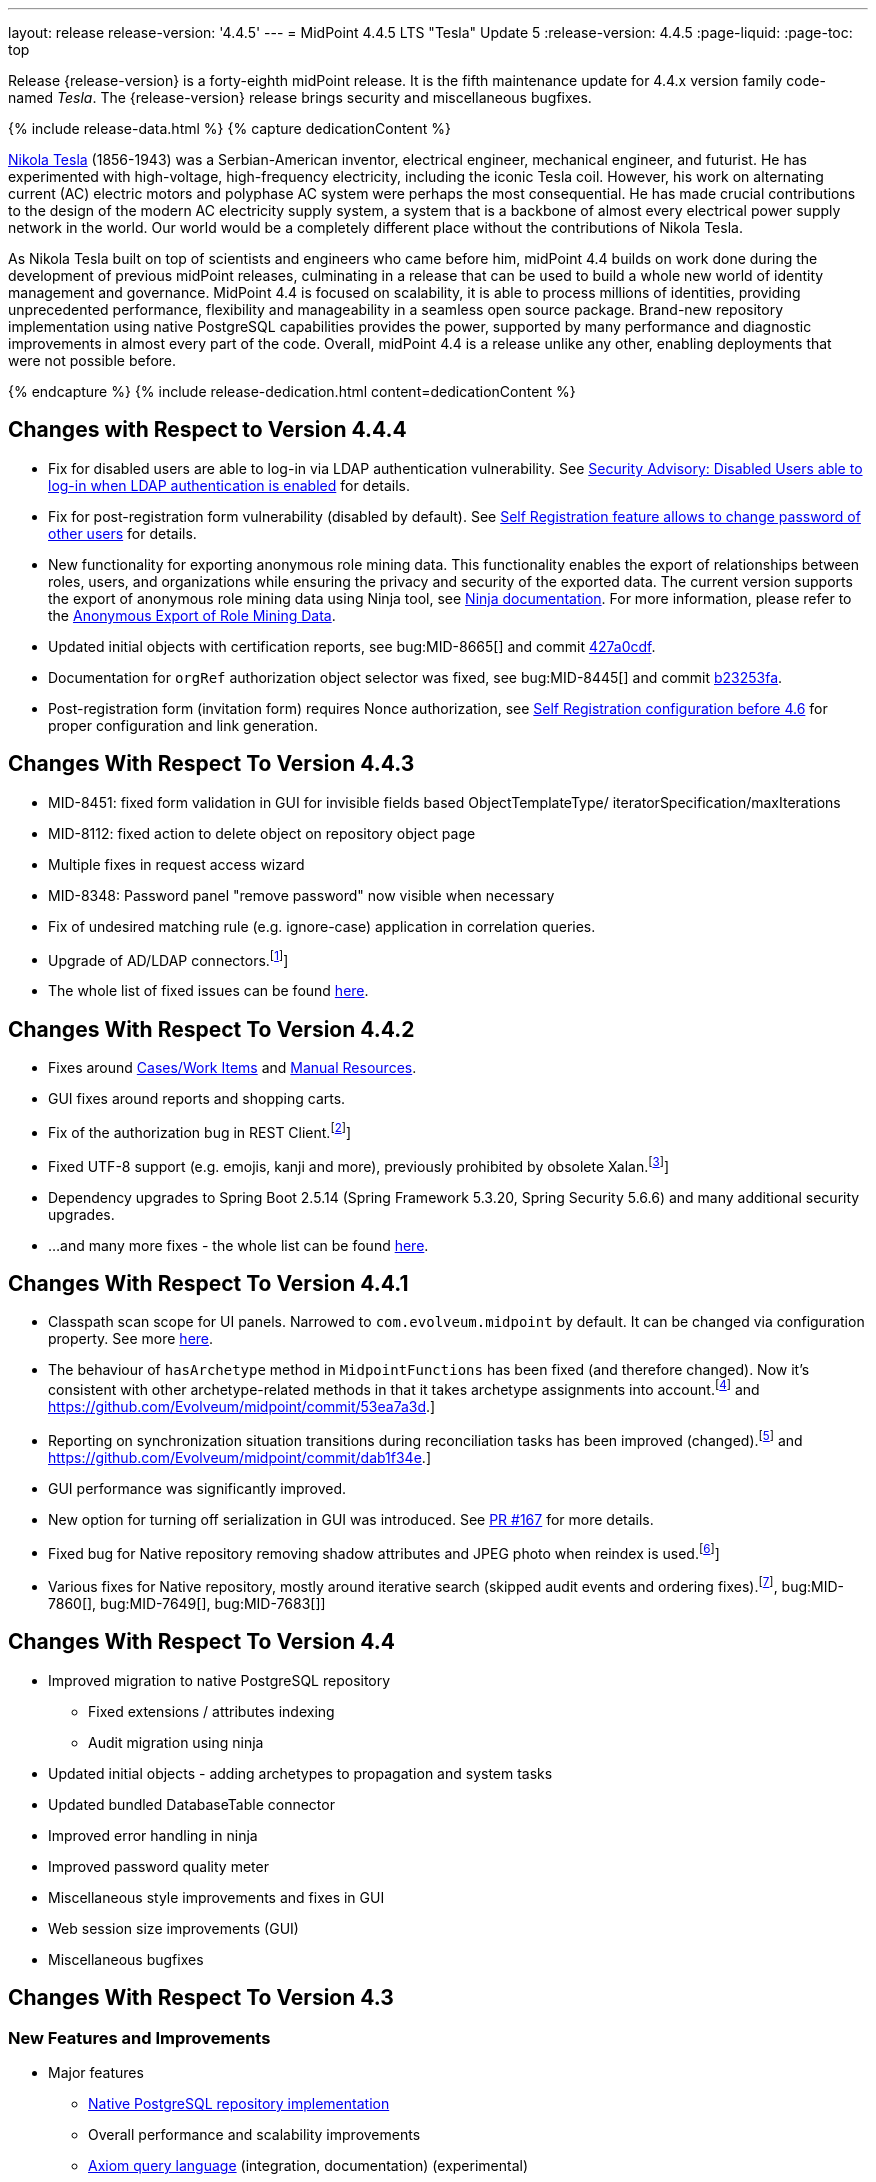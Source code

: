 ---
layout: release
release-version: '4.4.5'
---
= MidPoint 4.4.5 LTS "Tesla" Update 5
:release-version: 4.4.5
:page-liquid:
:page-toc: top

Release {release-version} is a forty-eighth midPoint release.
It is the fifth maintenance update for 4.4.x version family code-named _Tesla_.
The {release-version} release brings security and miscellaneous bugfixes.

++++
{% include release-data.html %}
++++

++++
{% capture dedicationContent %}
<p>
    <a href="https://en.wikipedia.org/wiki/Nikola_Tesla">Nikola Tesla</a> (1856-1943) was a Serbian-American inventor, electrical engineer, mechanical engineer, and futurist.
    He has experimented with high-voltage, high-frequency electricity, including the iconic Tesla coil.
    However, his work on alternating current (AC) electric motors and polyphase AC system were perhaps the most consequential.
    He has made crucial contributions to the design of the modern AC electricity supply system, a system that is a backbone of almost every electrical power supply network in the world.
    Our world would be a completely different place without the contributions of Nikola Tesla.
</p>
<p>
    As Nikola Tesla built on top of scientists and engineers who came before him, midPoint 4.4 builds on work done during the development of previous midPoint releases, culminating in a release that can be used to build a whole new world of identity management and governance.
    MidPoint 4.4 is focused on scalability, it is able to process millions of identities, providing unprecedented performance, flexibility and manageability in a seamless open source package.
    Brand-new repository implementation using native PostgreSQL capabilities provides the power, supported by many performance and diagnostic improvements in almost every part of the code.
    Overall, midPoint 4.4 is a release unlike any other, enabling deployments that were not possible before.
</p>
{% endcapture %}
{% include release-dedication.html content=dedicationContent %}
++++

== Changes with Respect to Version 4.4.4

* Fix for disabled users are able to log-in via LDAP authentication vulnerability. See xref:/midpoint/reference/security/advisories/015-disabled-users-able-to-log-in-with-ldap/[Security Advisory: Disabled Users able to log-in when LDAP authentication is enabled] for details.
* Fix for post-registration form vulnerability (disabled by default). See  xref:/midpoint/reference/security/advisories/017-self-registration-allows-to-change-password/[Self Registration feature allows to change password of other users] for details.

* New functionality for exporting anonymous role mining data. This functionality enables the export of relationships between roles, users, and organizations while
ensuring the privacy and security of the exported data. The current version supports the
export of anonymous role mining data using Ninja tool, see xref:/midpoint/reference/deployment/ninja/#role-mining-exportimport[Ninja documentation].
For more information, please refer to the xref:/midpoint/reference/roles-policies/mining/anonymous-data-export/#anonymous-export-of-role-mining-data[Anonymous Export of Role Mining Data].
* Updated initial objects with certification reports, see bug:MID-8665[] and commit https://github.com/Evolveum/midpoint/commit/427a0cdf[427a0cdf].
* Documentation for `orgRef` authorization object selector was fixed, see bug:MID-8445[] and commit https://github.com/Evolveum/midpoint/commit/b23253fa[b23253fa].
* Post-registration form (invitation form) requires Nonce authorization, see xref:/midpoint/reference/misc/self-registration/configuration-before-4-6/[Self Registration configuration before 4.6] for proper configuration and link generation.

== Changes With Respect To Version 4.4.3

* MID-8451: fixed form validation in GUI for invisible fields based ObjectTemplateType/ iteratorSpecification/maxIterations
* MID-8112: fixed action to delete object on repository object page
* Multiple fixes in request access wizard
* MID-8348: Password panel "remove password" now visible when necessary
* Fix of undesired matching rule (e.g. ignore-case) application in correlation queries.
* Upgrade of AD/LDAP connectors.footnote:[See bug:MID-8219[]]
* The whole list of fixed issues can be found https://jira.evolveum.com/issues/?jql=project%20%3D%20MID%20AND%20fixVersion%20%3D%204.4.4%20ORDER%20BY%20priority[here].

== Changes With Respect To Version 4.4.2

* Fixes around xref:/midpoint/reference/cases/[Cases/Work Items] and xref:/connectors/connectors/builtin/ManualConnector/[Manual Resources].
* GUI fixes around reports and shopping carts.
* Fix of the authorization bug in REST Client.footnote:[See bug:MID-8021[]]
* Fixed UTF-8 support (e.g. emojis, kanji and more), previously prohibited by obsolete Xalan.footnote:[See bug:MID-7959[]]
* Dependency upgrades to Spring Boot 2.5.14 (Spring Framework 5.3.20, Spring Security 5.6.6)
and many additional security upgrades.
* ...and many more fixes - the whole list can be found https://jira.evolveum.com/issues/?jql=project%20%3D%20MID%20AND%20fixVersion%20%3D%204.4.3%20ORDER%20BY%20priority[here].

== Changes With Respect To Version 4.4.1

* Classpath scan scope for UI panels.
Narrowed to `com.evolveum.midpoint` by default. It can be changed via configuration property.
See more xref:/midpoint/reference/admin-gui/admin-gui-config[here].
* The behaviour of `hasArchetype` method in `MidpointFunctions` has been fixed (and therefore changed).
Now it's consistent with other archetype-related methods in that it takes archetype assignments into account.footnote:[See bug:MID-7694[] and https://github.com/Evolveum/midpoint/commit/53ea7a3d.]
* Reporting on synchronization situation transitions during reconciliation tasks has been improved (changed).footnote:[See bug:MID-7724[] and https://github.com/Evolveum/midpoint/commit/dab1f34e.]
* GUI performance was significantly improved.
* New option for turning off serialization in GUI was introduced.
See https://github.com/Evolveum/midpoint/pull/167[PR #167] for more details.
* Fixed bug for Native repository removing shadow attributes and JPEG photo when reindex is used.footnote:[bug:MID-7779[]]
* Various fixes for Native repository, mostly around iterative search (skipped audit events and ordering fixes).footnote:[bug:MID-7928[], bug:MID-7860[], bug:MID-7649[], bug:MID-7683[]]

== Changes With Respect To Version 4.4

* Improved migration to native PostgreSQL repository

** Fixed extensions / attributes indexing

** Audit migration using ninja

* Updated initial objects - adding archetypes to propagation and system tasks

* Updated bundled DatabaseTable connector

* Improved error handling in ninja

* Improved password quality meter

* Miscellaneous style improvements and fixes in GUI

* Web session size improvements (GUI)

* Miscellaneous bugfixes

== Changes With Respect To Version 4.3

=== New Features and Improvements

* Major features

** xref:/midpoint/reference/repository/native-postgresql/[Native PostgreSQL repository implementation]

** Overall performance and scalability improvements

** xref:/midpoint/reference/concepts/query/axiom-query-language/[Axiom query language] (integration, documentation) (experimental)

** User experience improvements

** xref:/midpoint/reference/admin-gui/admin-gui-config/[More configuration options for GUI]

** Major improvements to task management

** Numerous visibility and diagnostics improvements

* xref:/midpoint/reference/tasks/activities/new-in-4.4/[Task Management]

** Introduced concept of "xref:/midpoint/reference/tasks/activities/[activity]"

** Cluster auto-scaling capabilities

** Cluster-wide thresholds

** Progress and statistics reporting improvements

* Repository improvements

** xref:/midpoint/reference/repository/native-postgresql/[Native PostgreSQL repository implementation] ("sqale")

** Native PostgreSQL database schema, focused on scalability

** xref:/midpoint/reference/repository/native-audit/[Partition-ready audit table]

** Production support for storing full objects in repository in JSON format

* Miscellaneous improvements

** xref:/midpoint/reference/misc/reports/create-report-guide/[Reports and dashboards] were significantly improved, completely replacing Jasper functionality.

** Archetyped personas

** Ability to de-activate individual mappings

* Provisioning and connector improvements

** Connector auto-loading

** Maximum idle lifetime of connector instance (ConnId)

* Internals and Development

** Java 17 support

** xref:/midpoint/devel/prism/[Prism] separated to a dedicated project

** xref:/midpoint/tools/schrodinger/[Schrodinger] separated to a dedicated project

=== MidScale Project

Significant part of midPoint 4.4.x functionality was developed in the scope of xref:/midpoint/projects/midscale/[midScale project], co-funded by NGI_TRUST and Evolveum.
MidScale was focused on significant increase in midPoint scalability.
The scalability issues were addressed from several angles at once: data storage, internal performance, task management, user interface, with many smaller improvements in almost every midPoint component.
The result of midScale project is a major scalability improvement, enabling midPoint deployments that go well beyond millions of managed identities.

MidScale project introduced brand-new xref:/midpoint/reference/repository/native-postgresql/[Native PostgreSQL repository implementation].
This implementation is developed and tuned specially for PostgreSQL database, taking advantage of native database features, providing improved performance and scalability.
This is now the primary and recommended repository for midPoint deployments.
Related to this is also new implementation of the xref:/midpoint/reference/repository/native-audit/[SQL audit]
with (optionally) time-based partitioned tables allowing for very fast audit data removal.

Task management system was significantly updated during midScale project.
The major improvements are related to the ease of complex task configuration, enhanced ability to distribute tasks across the cluster (this includes task
auto-scaling and cluster-wide thresholds), and supporting large deployments by improving task progress and statistics
reporting, error handling (including selective re-processing of failed items), diagnostics, and overall visibility.
See the description of xref:/midpoint/reference/tasks/activities/[activities] for more information.

Numerous performance improvements were made during midScale project.
Almost every midPoint component was improved, from the low-level data representation (Prism), through the model components (Projector, Clockwork) all the way up to user interface.
The performance improvements add up, increasing overall performance of midPoint 4.4.

xref:/midpoint/reference/concepts/query/axiom-query-language/[Axiom Query Language] was developed during midScale project, as a new, human-friendly query language.
Axiom query language replaces old, XML-based query language that was used since the dawn of midPoint project.
Albeit Axiom query language is still experimental, it is already a very useful tool.

MidPoint user interface was improved during midScale, both its functionality and usability.
The were numerous smaller improvements and several bigger improvements to look and feel of the user interface.

For more details about midScale project please see xref:/midpoint/projects/midscale/[midScale project home page].

=== Deprecation, Feature Removal And Incompatible Changes

* xref:/midpoint/reference/repository/generic/[Generic repository implementation] (which was the only available repository implementation in midPoint 4.2 and earlier) is deprecated.
It was replaced by xref:/midpoint/reference/repository/native-postgresql/[native PostgreSQL repository], which is now strongly recommended for all production deployments of midPoint.

* Use of HQL query language for audit log queries and dashboard widgets is no longer supported.
Please use midPoint query languages instead.

* OID in new repository *must be in UUID format*.
This was always recommended and repository never created non-UUID OIDs, but it was possible
(against all advices) to use any string as OID, typically for configuration objects.
New repository will not work with these.

* Support for `objectType`, `employeeType`, `roleType`, `orgType` and `serviceType` was removed, these deprecated items are no longer present in midPoint schema.
Also, support for object `subtype` is still deprecated.
Please use xref:/midpoint/reference/schema/archetypes/[archetypes] instead.

* Jasper-based reports are no longer supported.
Use of Jasper-based reports in midPoint is deprecated since midPoint 4.2 in favor of the new "native" reports.
See xref:/midpoint/reference/misc/reports/rewrite-jasper-to-object-collection-report/[] for details.

* Custom resource namespace (`namespace` item in `ResourceType`) is no longer supported.

* Production deployments of midPoint in Microsoft Windows environment are no longer supported.
Microsoft Windows is still supported for evaluation, demo, development and similar non-production purposes.

* JMX-based node-to-node communication in midPoint cluster is no longer supported.
Please use the default REST communication method instead.

* Explicit deployment to an external web container is deprecated since midPoint 4.1.
It is strongly recommended using the default stand-alone deployment method instead.

* MidPoint plug-in for Eclipse IDE was never officially supported and it will not be developed anymore.
This plugin is abandoned in favor of IntelliJ IDEA environment (xref:/midpoint/tools/studio/[MidPoint Studio]).

* Support for xref:/midpoint/reference/repository/generic/[generic repository implementation] together with all the database engines supported by this implementation is deprecated.
This affects Oracle, Microsoft SQL and also PostgreSQL databases using the "old" generic database schema.
MySQL and MariaDB are not supported since midPoint 4.3.
Please use xref:/midpoint/reference/repository/native-postgresql/[native PostgreSQL repository implementation] instead.
See xref:/midpoint/reference/repository/repository-database-support/[] for more details.

* Support for PostgreSQL 10 is deprecated, it is very likely it will be removed soon.

* There are the following incompatible changes regarding tasks:

1. The pre-4.4 configuration style for partitioned tasks (partitioned reconciliation, partitioned focus
validity scanning, or generic partitioned tasks) is not supported.
Please use activity-based configuration instead to achieve that functionality.

2. The pre-4.4 configuration style for multi-node (coordinator/workers) tasks is no longer supported.
Please use activity-based configuration instead to achieve that functionality.

3. The `finishOperationsOnly` extension property in reconciliation tasks is no longer supported.
Please use activity-based configuration instead to achieve that functionality.

4. Long-deprecated `http://midpoint.evolveum.com/xml/ns/public/model/synchronization/task/focus-validation-scanner/handler-3`
task handler URI is no longer supported.

5. The `extension/reporting/determineExpectedTotal` (an experimental configuration item) was changed to `reporting/itemCounting/determineOverallSize`
(still an experimental one).

* xref:/midpoint/reference/expressions/expressions/script/python/[Python expressions] support is now optional and not part of the distribution.

* Dependency for support of `saml2` authentication module was changed to https://github.com/spring-projects/spring-security/tree/main/saml2/saml2-service-provider[Spring Security saml2-service-provider].
Functionality of a new module is equivalent to the functionality of old `saml2` module, however some configuration properties are not available in the new module.
Such properties were tagged as _deprecated_ in schema of saml2 authentication module.
We need change attribute 'provider' to 'identityProvider' in 'serviceProvider'.
When we use some keys of 'type' ENCRYPTION, we need remove it service provider obtain it from metadata for identity provider.
You can see new configuration on xref:/midpoint/reference/security/authentication/flexible-authentication/configuration.adoc[Flexible Authentication Configuration].

* Schema items that were planned for removal in midPoint {release-version} were removed.
Please see "Upgrade" section below for the details.

* Support policy for systems connected to midPoint was clarified.
Only integration to systems that are covered by regular support from their vendors will be supported by Evolveum.
Please see xref:/support/connected-systems.adoc[] for details.
This also means that Active Directory 2012R2 is no longer supported.

* GUI authorization for page 'My work item' in certification menu was change to 'http://midpoint.evolveum.com/xml/ns/public/security/authorization-ui-3#myCertificationDecisions'.
Old authorization 'http://midpoint.evolveum.com/xml/ns/public/security/authorization-ui-3#certificationDecisions'
works for page 'All cases to decide' in certification menu.
* There are the following incompatible changes regarding GUI configuration:

. xref:/midpoint/reference/admin-gui/admin-gui-config/#object-details[`identifier` attribute for the GUI features is mandatory.] Default features have system defined identifiers.

. To overwrite or customize default midPoint tables (e.g. All users, All roles,...) xref:/midpoint/reference/admin-gui/collections-views/configuration/#default-collection-views-since-midpoint-4-4[`identifier` attribute must be set correctly].
E.g. for All Users identifier `allUsers` must be used.

. Configuration for _virtual containers_ was improved.
Now it is possible to define _virtual container_ on different panels, also custom ones.
This required a changed in the configuration, where `container` definition was moved from `objectDetailsPanel/container` to `objectDetailsPage/panel/container`.

. GUI was significantly changed in 4.4 - tabs on details pages were replaced with details navigation menu.
Old configuration for tab customization won't work with the new design.
It has to be adapted to the new design and structures, look at the xref:/midpoint/reference/admin-gui/admin-gui-config/#examples[examples].

. Default behavior for customizing visibility of different panels on details page was changed.
Now, the configuration has additional meaning.
E.g. if a user defines its custom panel for user's details, all default (system-defined) panels will be visible by default.
To show only custom panel, the default (system-defined) panels have to be hidden explicitly.

=== Releases Of Other Components

* New version of LDAP connector bundle (including xref:/connectors/connectors/com.evolveum.polygon.connector.ldap.LdapConnector/[LDAP Connector] and xref:/connectors/connectors/com.evolveum.polygon.connector.ldap.ad.AdLdapConnector/[Active Directory Connector]) was released and bundled with midPoint {release-version}.

* New version of xref:/connectors/connectors/org.identityconnectors.databasetable.DatabaseTableConnector/[DatabaseTable Connector] was released and bundled with midPoint {release-version}.

* Docker images were released in Docker Hub: https://hub.docker.com/layers/evolveum/midpoint/4.4.4/images/sha256-7d8fdcffbc49611ae48e7fb2c8d18751d723b02092fe651c39c18554a610a94f[4.4.4]
and https://hub.docker.com/layers/evolveum/midpoint/4.4.4-alpine/images/sha256-19a65566228ae581ec4937d21c3f1a1334eab73541200c9b18ebc6c59e00a057[4.4.4-alpine]

* xref:/midpoint/devel/prism/[Prism] data representation library is separated from midPoint code into ist own project.
It was released together with midPoint {release-version}.

++++
{% include release-quality.html %}
++++

=== Limitations

Following list provides summary of limitation of this midPoint release.

* Functionality that is marked as xref:/midpoint/versioning/experimental/[Experimental Functionality] is not supported for general use (yet).
Such features are not covered by midPoint support.
They are supported only for those subscribers that funded the development of this feature by the means of xref:/support/subscription-sponsoring/[subscriptions and sponsoring] or for those that explicitly negotiated such support in their support contracts.

* MidPoint comes with bundled xref:/connectors/connectors/com.evolveum.polygon.connector.ldap.LdapConnector/[LDAP Connector].
Support for LDAP connector is included in standard midPoint support service, but there are limitations.
This "bundled" support only includes operations of LDAP connector that 100% compliant with LDAP standards.
Any non-standard functionality is explicitly excluded from the bundled support.
We strongly recommend to explicitly negotiate support for a specific LDAP server in your midPoint support contract.
Otherwise only standard LDAP functionality is covered by the support.
See xref:/connectors/connectors/com.evolveum.polygon.connector.ldap.LdapConnector/[LDAP Connector] page for more details.

* MidPoint comes with bundled xref:/connectors/connectors/com.evolveum.polygon.connector.ldap.ad.AdLdapConnector/[Active Directory Connector (LDAP)].
Support for AD connector is included in standard midPoint support service, but there are limitations.
Only some versions of Active Directory deployments are supported.
Basic AD operations are supported, but advanced operations may not be supported at all.
The connector does not claim to be feature-complete.
See xref:/connectors/connectors/com.evolveum.polygon.connector.ldap.ad.AdLdapConnector/[Active Directory Connector (LDAP)] page for more details.

* MidPoint user interface has flexible (fluid) design and it is able to adapt to various screen sizes, including screen sizes used by some mobile devices.
However, midPoint administration interface is also quite complex and it would be very difficult to correctly support all midPoint functionality on very small screens.
Therefore midPoint often works well on larger mobile devices (tablets) it is very likely to be problematic on small screens (mobile phones).
Even though midPoint may work well on mobile devices, the support for small screens is not included in standard midPoint subscription.
Partial support for small screens (e.g. only for self-service purposes) may be provided, but it has to be explicitly negotiated in a subscription contract.

* There are several add-ons and extensions for midPoint that are not explicitly distributed with midPoint.
This includes Java client library, various samples, scripts, connectors and other non-bundled items.
Support for these non-bundled items is limited.
Generally speaking those non-bundled items are supported only for platform subscribers and those that explicitly negotiated the support in their contract.

* MidPoint contains a basic case management user interface.
This part of midPoint user interface is not finished.
The only supported part of this user interface is the part that is used to process requests and approvals.
Other parts of case management user interface are considered to be experimental, especially the parts dealing with manual provisioning cases.

This list is just an overview, it may not be complete.
Please see the documentation regarding detailed limitations of individual features.

== Platforms

MidPoint is known to work well in the following deployment environment.
The following list is list of *tested* platforms, i.e. platforms that midPoint team or reliable partners personally tested with this release.
The version numbers in parentheses are the actual version numbers used for the tests.

It is very likely that midPoint will also work in similar environments.
But only the versions specified below are supported as part of midPoint subscription and support programs - unless a different version is explicitly agreed in the contract.

=== Operating System

MidPoint is likely to work on any operating system that supports the Java platform.
However, for *production deployment*, only some operating systems are supported:

* Linux (x86_64)

We are positive that MidPoint can be successfully installed on other operating systems, especially macOS and Microsoft Windows desktop.
Such installations can be used to for evaluation, demonstration or development purposes.
However, we do not support these operating systems for production environments.
The tooling for production use is not maintained, such as various run control (start/stop) script, low-administration and migration tools, backup and recovery support and so on.

=== Java

* OpenJDK 11 (11.0.10).

* OpenJDK 17.
This is a *recommended* platform.

OpenJDK 17 is a recommended Java platform to run midPoint.

Support for Oracle builds of JDK is provided only for the period in which Oracle provides public support (free updates) for their builds.
As far as we are aware, free updates for Oracle JDK 11 are no longer available.
Which means that Oracle JDK 11 is not supported for MidPoint anymore.
MidPoint is an open source project, and as such it relies on open source components.
We cannot provide support for platform that do not have public updates as we would not have access to those updates and therefore we cannot reproduce and fix issues.
Use of open source OpenJDK builds with public support is recommended instead of proprietary builds.

=== Web Containers

MidPoint is bundled with an embedded web container.
This is the default and recommended deployment option.
See xref:/midpoint/reference/deployment/stand-alone-deployment/[] for more details.

Explicit deployment of `war` file to web container is deprecated.
Following Apache Tomcat versions are supported:

* Apache Tomcat 9.0 (9.0.65)

Apache Tomcat 8.0.x and 8.5.x are no longer supported.
Support for explicit deployment to newer Tomcat versions is not planned.
Please migrate to the default xref:/midpoint/reference/deployment/stand-alone-deployment/[stand-alone deployment model] as soon as possible.

=== Databases

Since midPoint 4.4, midPoint comes with two repository implementations: _native_ and _generic_.
Native PostgreSQL repository implementation is strongly recommended for all production deployments.

See xref:/midpoint/reference/repository/repository-database-support/[] for more details.

Since midPoint 4.0, *PostgreSQL is the recommended database* for midPoint deployments.
Our strategy is to officially support the latest stable version of PostgreSQL database (to the practically possible extent).
PostgreSQL database is the only database with clear long-term support plan in midPoint.
We make no commitments for future support of any other database engines.
See xref:/midpoint/reference/repository/repository-database-support/[] page for the details.
Only a direct connection from midPoint to the database engine is supported.
Database and/or SQL proxies, database load balancers or any other devices (e.g. firewalls) that alter the communication are not supported.

==== Native Database Support

xref:/midpoint/reference/repository/native-postgresql/[Native PostgreSQL repository implementation] is developed and tuned specially for PostgreSQL database, taking advantage of native database features, providing improved performance and scalability.

This is now the *primary and recommended repository* for midPoint deployments.
Following database engines are supported:

* PostgreSQL 15, 14 or 13

Native PostgreSQL repository implementation was developed during midPoint 4.3 and 4.4 in scope of xref:/midpoint/projects/midscale/[midScale project].
It is available for production use since midPoint 4.4.

==== Generic Database Support (deprecated)

xref:/midpoint/reference/repository/generic/[Generic repository implementation] is based on object-relational mapping abstraction (Hibernate), supporting several database engines with the same code.
Following database engines are supported with this implementation:

* H2 (embedded).
Supported only in embedded mode.
Not supported for production deployments.
Only the version specifically bundled with midPoint is supported. +
H2 is intended only for development, demo and similar use cases.
It is *not* supported for any production use.
Also, upgrade of deployments based on H2 database are not supported.

* PostgreSQL 15, 14, 13, 12, 11.
Support for PostgreSQL 10 is deprecated, it is very likely it will be removed soon.

* Oracle 19c, 21c

* Microsoft SQL Server 2019, 2016 SP1

Support for xref:/midpoint/reference/repository/generic/[generic repository implementation] together with all the database engines supported by this implementation is *deprecated*.
Please use xref:/midpoint/reference/repository/native-postgresql/[native PostgreSQL repository implementation] instead.
See xref:/midpoint/reference/repository/repository-database-support/[] for more details.

=== Supported Browsers

* Firefox
* Safari
* Chrome
* Edge
* Opera

Any recent version of the browsers is supported.
That means any stable stock version of the browser released in the last two years.
We formally support only stock, non-customized versions of the browsers without any extensions or other add-ons.
According to the experience most extensions should work fine with midPoint.
However, it is not possible to test midPoint with all of them and support all of them.
Therefore, if you chose to use extensions or customize the browser in any non-standard way you are doing that on your own risk.
We reserve the right not to support customized web browsers.

== Important Bundled Components

[%autowidth]
|===
| Component | Version | Description

| Tomcat
| 9.0.65
| Web container

| ConnId
| 1.5.1.10
| ConnId Connector Framework

| xref:/connectors/connectors/com.evolveum.polygon.connector.ldap.LdapConnector/[LDAP connector bundle]
| 3.5
| LDAP and Active Directory

| xref:/connectors/connectors/com.evolveum.polygon.connector.csv.CsvConnector/[CSV connector]
| 2.4
| Connector for CSV files

| xref:/connectors/connectors/org.identityconnectors.databasetable.DatabaseTableConnector/[DatabaseTable connector]
| 1.5.0.0
| Connector for simple database tables

|===

++++
{% include release-download.html %}
++++

== Upgrade

MidPoint is a software designed with easy upgradeability in mind.
We do our best to maintain strong backward compatibility of midPoint data model, configuration and system behavior.
However, midPoint is also very flexible and comprehensive software system with a very rich data model.
It is not humanly possible to test all the potential upgrade paths and scenarios.
Also, some changes in midPoint behavior are inevitable to maintain midPoint development pace.
Therefore there may be some manual actions and configuration changes that need to be done during upgrades, mostly related to xref:/midpoint/versioning/feature-lifecycle/[feature lifecycle].

This section provides overall overview of the changes and upgrade procedures.
Although we try to our best, it is not possible to foresee all possible uses of midPoint.
Therefore, the information provided in this section are for information purposes only without any guarantees of completeness.
In case of any doubts about upgrade or behavior changes please use services associated with xref:/support/subscription-sponsoring/[midPoint subscription programs].

Please refer to the xref:/midpoint/reference/upgrade/upgrade-guide/[] for general instructions and description of the upgrade process.
The guide describes the steps applicable for upgrades of all midPoint releases.
Following sections provide details regarding release {release-version}.

=== Upgrade From MidPoint 4.4

MidPoint {release-version} data model is completely backwards compatible with midPoint 4.4.

xref:/midpoint/reference/upgrade/upgrade-guide/[The usual upgrade mechanism] can be used for upgrades from midPoint 4.4 to {release-version}.
In addition to that, we recommend following actions:

* Re-import of initial files: `042-role-reviewer.xml`, `\*-archetype-task-*.xml`, `560-task-validity.xml`, and `570-task-trigger.xml`.
There were also changes in `000-system-configuration.xml` (`objectCollectionView` for `propagation-task-view` and `multi-propagation-task-view`) that may need to be incorporated into system configuration object.

* Minor changes for the Native repository require execution of `++postgres-new-upgrade*.sql++` scripts
as https://docs.evolveum.com/midpoint/reference/upgrade/database-schema-upgrade/#upgrading-native-postgresql-repository[described here].
There are no table changes, but database procedures were improved (support for partition creation for the past)
and missing org closure triggers added. (Generic repository does not require any upgrade.)

=== Upgrade From MidPoint 4.3.x

MidPoint {release-version} data model is not completely backwards compatible with midPoint version earlier than 4.4.
However, the vast majority of data items is compatible.
Therefore xref:/midpoint/reference/upgrade/upgrade-guide/[the usual upgrade mechanism] can be used.
There are some important changes to keep in mind:

* Database schema needs to be upgraded using the xref:/midpoint/reference/upgrade/upgrade-guide/[usual mechanism].
Please see xref:/midpoint/reference/upgrade/upgrade-guide/[] for details.

* Version numbers of some bundled connectors have changed.
Therefore connector references from the resource definitions that are using the bundled connectors need to be updated.

* Deprecated elements that were planned to be removed in midPoint {release-version} were removed.
Please see detailed list below.

* MidPoint {release-version} contains xref:/midpoint/reference/repository/native-postgresql/[native PostgreSQL repository implementation], which is now recommended repository for all midPoint deployments.
However, this new repository implementation is not directly compatible with xref:/midpoint/reference/repository/generic/[generic repository implementation] that was present in previous midPoint versions.
It is strongly recommended migrating to the xref:/midpoint/reference/repository/native-postgresql/[new native PostgreSQL repository implementation].
However, it is *not* recommended upgrading the system and migrating the repositories in one step.
It is recommended doing it in two separate steps.
Please see xref:/midpoint/reference/repository/native-postgresql/migration/[] for the details.

* Jasper-based reports, deprecated since midPoint 4.2, are no longer supported.
The functionality was replaced with native reporting capabilities of midPoint.
Legacy Jasper reports have to be manually migrated.
Please see xref:/midpoint/reference/misc/reports/rewrite-jasper-to-object-collection-report/[] for details.

* Production deployments of midPoint in Microsoft Windows environment are no longer supported.
Microsoft Windows is still supported for evaluation, demo, development and similar non-production purposes.

* Tasks should be re-imported because their run-time data structures have been changed.
Moreover, bucketed, multi-node and partitioned tasks have to be manually or semi-manually adapted
to the new activity-based configuration language.
"Change execution" task should be checked for changed default object type.
Please see xref:/midpoint/reference/tasks/activities/migration/[] for details.

=== Upgrade From MidPoint 4.0

Both midPoint 4.0 and midPoint 4.4 are xref:/support/long-term-support/[long-term support (LTS)] releases.
Therefore there is a direct upgrade path from midPoint 4.0 to midPoint 4.4.
xref:/midpoint/reference/upgrade/upgrade-guide/[The usual upgrade mechanism] can be used to upgrade midPoint 4.0 to midPoint 4.4.
However, please make sure you are using correct upgrade scripts, as there are scripts to support upgrade from both version 4.0 and version 4.3.

[IMPORTANT]
Be sure to the latest maintenance version for 4.0 LTS, at least version 4.0.4, otherwise you will
not be warned about all the necessary schema changes and other possible incompatiblities.

Upgrade of midPoint 4.0 to midPoint 4.4 is effectively upgrade of four midPoint versions in one step.
Although the upgrade scripts and instructions will do the "technical" part of the upgrade, updating the database schema and the software in a single step,
there still may be functionality changes in all the intermediary midPoint releases.
Therefore, it is *strongly recommended reading all the release notes for all the intermediary releases* (4.1, 4.2, 4.3 and 4.4), adjusting your configuration as necessary.

The most important changes are summarized below:

* Java 8 platform is no longer supported.
Please use Java 17 or Java 11.

* MySQL and MariaDB are no longer supported.

* SOAP-based interface is no longer supported.
Please use xref:/midpoint/reference/interfaces/rest/[RESTful] interface instead.

* Unofficial Eclipse plugin for midPoint is no longer supported.
Please use xref:/midpoint/tools/studio/[] instead.

* Archetypes were applied to server tasks in midPoint 4.1.
Server task definitions need to be re-imported or adjusted.
Please see xref:/midpoint/release/4.1/[midPoint 4.1 release notes] for the details.

* .NET remote connector server is no longer supported.

* Microsoft Internet Explorer is no longer supported.

* Unofficial option to use Spring Security modules is no longer available.
It was replaced by xref:/midpoint/reference/security/authentication/flexible-authentication/[flexible authentication mechanisms].

* Channel namespaces were changed in midPoint 4.2.
Please see xref:/midpoint/release/4.2/[midPoint 4.2 release notes] for the details.

* Use of HQL query language for audit log queries and dashboard widgets is no longer supported.
Please use midPoint query languages instead.

* Production deployments of midPoint in Microsoft Windows environment are no longer supported.
Microsoft Windows is still supported for evaluation, demo, development and similar non-production purposes.

* Many deprecated elements were removed from midPoint schema.

* MidPoint {release-version} contains xref:/midpoint/reference/repository/native-postgresql/[native PostgreSQL repository implementation], which is now recommended repository for all midPoint deployments.
However, this new repository implementation is not directly compatible with xref:/midpoint/reference/repository/generic/[generic repository implementation] that was present in previous midPoint versions.
It is strongly recommended migrating to the xref:/midpoint/reference/repository/native-postgresql/[new native PostgreSQL repository implementation].
However, it is *not* recommended upgrading the system and migrating repositories in one step.
It is recommended doing it in two separate steps.
Please see xref:/midpoint/reference/repository/native-postgresql/migration/[] for the details.

* Jasper-based reports, deprecated since midPoint 4.2, are no longer supported (including support for JasperSoft Studio).
The functionality was replaced with native reporting capabilities of midPoint.
Legacy Jasper reports have to be manually migrated.
Please see xref:/midpoint/reference/misc/reports/rewrite-jasper-to-object-collection-report/[] for details.

* Tasks should be re-imported because their run-time data structures have been changed.
Moreover, bucketed, multi-node and partitioned tasks have to be manually or semi-manually adapted
to the new activity-based configuration language.
"Change execution" task should be checked for changed default object type.
Please see xref:/midpoint/reference/tasks/activities/migration/[] for details.

However, please keep in mind that every midPoint release introduced more changes than can fit into this list.
Please see the release notes for the details.

=== Upgrade From MidPoint 4.1 And 4.2

Upgrade from the intermediary feature releases to midPoint {release-version} is not supported directly.
Please upgrade to midPoint 4.2.x first, then upgrade to midPoint 4.3.x, then finally upgrade to midPoint 4.4.

=== Upgrade From MidPoint 3.9 And Older

Upgrade from midPoint 3.9.x or older to midPoint {release-version} is not supported directly.
Please upgrade to midPoint 4.0.4 first, then upgrade to midPoint 4.4.

=== Changes In Initial Objects Since 4.3

MidPoint has a built-in set of "initial objects" that it will automatically create in the database if they are not present.
This includes vital objects for the system to be configured (e.g. role `Superuser` and user `administrator`).
These objects may change in some midPoint releases.
However, midPoint is conservative and avoids overwrite of customized configuration objects.
Therefore midPoint does not overwrite existing objects when they are already in the database.
This may result in upgrade problems if the existing object contains configuration that is no longer supported in a new version.
The following list contains a summary of changes to the initial objects in this midPoint release.
The complete new set of initial objects is in the `config/initial-objects` directory in both the source and binary distributions.
Although any problems caused by the change in initial objects is unlikely to occur, the implementors are advised to review the changes and assess the impact on case-by-case basis:

* `000-system-configuration.xml`: Updated task archetypes, removed `org.reflections` logger, updated `objectCollectionViews` for report tasks, better icons for task details menu.

* `023-archetype-manual-provisioning-case.xml`, `024-archetype-operation-request.xml`, `025-archetype-approval-case.xml`: Updated archetypes, removing deprecated items, switching to new panel and form configuration.

* `059-archetype-report.xml`, `060-archetype-report-dashboard.xml`, `061-archetype-report-collection.xml`: adapted configuration to changes in GUI.

* `\*-report-*.xml` (all report definitions):
Configuration changed from Jasper to collection-based reports.
Changed `target` variable to `targetRef`, `initiator` to `initiatorRef` and so on.
Updating scripts to work with references rather than values.
Column specification.
Paging specification adjusted.

* `270-object-collection-audit.xml`: Created new panel for parameter with date type.

* `\*-task-*-.xml` (all task definitions): Migrated from legacy to the new (activity-based) configuration.
Updated task archetypes, migrated to _activities_ configuration, removing deprecated items.
Adjustements for task details page.

* `507-archetype-task-report-export-classic.xml` renamed to `507-archetype-task-report.xml`.

* Tasks (cleanup, validity, and trigger scanner):

Please review link:https://github.com/Evolveum/midpoint/commits/master/gui/admin-gui/src/main/resources/initial-objects[source code history] for detailed list of changes.

=== Bundled Connector Changes Since 4.3

* LDAP and AD connectors were upgraded to the latest available version 3.3.
See xref:/connectors/connectors/com.evolveum.polygon.connector.ldap.LdapConnector/[LDAP connector page] and xref:/connectors/connectors/com.evolveum.polygon.connector.ldap.ad.AdLdapConnector/[Active Directory connector page] for details.

* DatabaseTable connector was upgraded to the latest available version 1.4.9.0.
See xref:/connectors/connectors/org.identityconnectors.databasetable.DatabaseTableConnector/[DatabaseTable connector page] for details.

=== Behavior Changes Since 4.3

* Customization of default midPoint tables (e.g. All users, All roles,...) works differently than in previous versions (see description of incompatible changes above).

* There are some changes in the behavior of tasks:

1. When single-run task encounters a fatal error, it is no longer closed.
It is suspended instead.
This is to allow resuming and continuing with the activity that failed.
(There can be more than single activity in a task.)

2. Default type of objects being processed by recomputation activity has been changed from `UserType`
to `FocusType` (but only when new activity-based configuration style is used).

3. Default type of objects being processed by iterative change execution activity has been changed
from `UserType` to `ObjectType` (regardless of whether activity-based or legacy configuration is used).

4. The propagation activity now ignores search options configured by the user - they have no meaning for it anyway.

=== Schema Changes Since 4.3

* Property `objectType` was removed from `FocusType`.
The functionality was replaced by xref:/midpoint/reference/schema/archetypes/[archetypes].

* Properties `employeeType`, `roleType`, `orgType` and `serviceType` were removed.
The functionality was replaced by `subtype` property, which was later replaced by xref:/midpoint/reference/schema/archetypes/[archetypes].
The `subtype` property still remains, however it is deprecated.
It is strongly recommended migrating all object subtyping functionality to xref:/midpoint/reference/schema/archetypes/[archetypes].

* Property `namespace` was removed from resource definitions, without a replacement.
The ability to explicitly specify custom resource namespace was considered redundant.

* Property `passwordPolicyRef` was removed from `schemaHandling` section of resource definitions.
The ability to specify resource password policy still remains, however it was consolidated with xref:/midpoint/reference/security/security-policy/[security policy].
Please specify resource security policy instead of password policy.

* Boolean property `minor` was removed from operation result data structure.
It was replaced by `importance` enumeration property.

* Boolean property `ignore` was removed from `schemaHandling` section of resource definitions.
It was replaced by `processing` enumeration property.

* Property `subresultStripThreshold` was removed from internals configuration data structure.

* Element `reportOutput` was removed, together with associated report output object type.
It was replaced by `reportData`, and associated report data object type, which allows specification of both output and input data.

* Properties of admin GUI configuration `objectLists` and `objectList` were removed, replaced by view specification properties `objectCollectionViews` and `objectCollectionView`.

* Property `name` was removed from some admin GUI configuration data structures, replaced by `identifier` property.

* Reference `collectionRef` was removed from admin GUI view specification, replaced by more complex `collection` configuration.

* Property `visibility` was removed from dashboard configuration, replaced by equivalent mechanism in admin GUI configuration.

* Container `registration` was removed from security policy, replaced by self-registration flow specification.

* Specification of `jmxPort` was removed from node object, as JMX intra-node communication mechanism was replaced by RESTful interface.

* Property `running` was removed from node object.

* Property `operationalStatus` was renamed to `operationalState` in node object.

* Property `executionStatus` was renamed to `executionState` in task object.

* Deprecated properties `canRunOnNode` and `otherHandlersUriStack` were removed from the task object.

* A couple of run-time data structures related to task execution were significantly changed.
The major difference is that various pieces of information were moved from the level of the task
to so-called _activity state_ (a container for all information related to the state of the
specific activity):
- `OperationStatsType`: `iterationInformation`, `iterativeTaskInformation`, `synchronizationInformation`,
`actionsExecutedInformation`, `workBucketManagementPerformanceInformation` moved to an activity state,
- `TaskActivityStateType` (was `TaskWorkStateType`): bucket-related items were moved to an activity state,
- `WorkAllocationDefinitionType`) (was `WorkAllocationConfigurationType`): deleted obsolete configuration
properties: `allocateFirst`, `workAllocationMaxRetries`, `workAllocationRetryIntervalBase`,
`workAllocationRetryExponentialThreshold`, `workAllocationRetryIntervalLimit` - they are no longer
needed because of improvements in the bucket allocation algorithm,
- `ProvisioningStatisticsType` was cleaned up from 21 deprecated properties.

=== Public Interface Changes Since 4.3

* Prism component was separated into a dedicated project.

* Prism API was changes in several places.
However, this is not yet stable public interface therefore the changes are not tracked in details.

* There were changes to the xref:/midpoint/reference/interfaces/model-java/[IDM Model Interface] (Java).
Please see source code history for details.

=== Important Internal Changes Since 4.3

These changes should not influence people that use midPoint "as is".
These changes should also not influence the XML/JSON/YAML-based customizations or scripting expressions that rely just on the provided library classes.
These changes will influence midPoint forks and deployments that are heavily customized using the Java components.

* There were changes in internal code structure at numerous places do to refactoring and code cleanup.
Most changes were related to the xref:/midpoint/projects/midscale/[midScale] effort.
Heavy customizations of midPoint existing midPoint versions are likely to break in midPoint 4.4.

++++
{% include release-issues.html %}
++++

Some known issues are listed below:

* There is a support to set up storage of credentials in either encrypted or hashed form.
There is also unsupported and undocumented option to turn off credential storage.
This option partially works, but there may be side effects and interactions.
This option is not fully supported yet.
Do not use it or use it only at your own risk.
It is not included in any midPoint support agreement.

* Native attribute with the name of 'id' cannot be currently used in midPoint (bug:MID-3872[]).
If the attribute name in the resource cannot be changed then the workaround is to force the use of legacy schema.
In that case midPoint will use the legacy ConnId attribute names (icfs:name and icfs:uid).

* We have seen issues upgrading H2 instances to a new version.
Generally speaking H2 is not supported for any particular use.
We try to make H2 work and we try to make it survive an upgrade, but there are occasional issues with H2 use and upgrade.
Make sure that you back up your data in a generic format (XML/JSON/YAML) in regular intervals to avoid losing them.
It is particularly important to back up your data before upgrades and when working with development version of midPoint.
